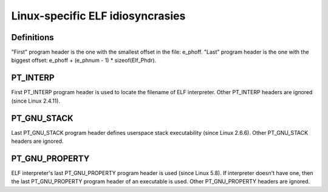 .. SPDX-License-Identifier: GPL-2.0

=================================
Linux-specific ELF idiosyncrasies
=================================

Definitions
===========

"First" program header is the one with the smallest offset in the file:
e_phoff. "Last" program header is the one with the biggest offset:
e_phoff + (e_phnum - 1) * sizeof(Elf_Phdr).

PT_INTERP
=========

First PT_INTERP program header is used to locate the filename of ELF
interpreter. Other PT_INTERP headers are ignored (since Linux 2.4.11).

PT_GNU_STACK
============

Last PT_GNU_STACK program header defines userspace stack executability
(since Linux 2.6.6). Other PT_GNU_STACK headers are ignored.

PT_GNU_PROPERTY
===============

ELF interpreter's last PT_GNU_PROPERTY program header is used (since
Linux 5.8). If interpreter doesn't have one, then the last PT_GNU_PROPERTY
program header of an executable is used. Other PT_GNU_PROPERTY headers
are ignored.
